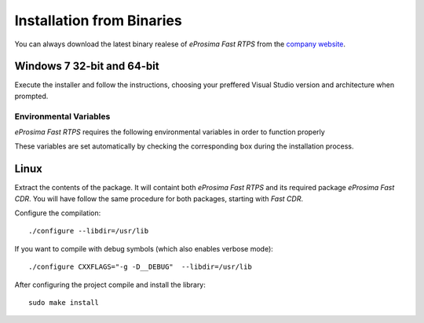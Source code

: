 Installation from Binaries
==========================

You can always download the latest binary realese of *eProsima Fast RTPS* from the `company website <https://www.eprosima.com/>`_.

Windows 7 32-bit and 64-bit
---------------------------

Execute the installer and follow the instructions, choosing your preffered Visual Studio version and architecture when prompted.

Environmental Variables
^^^^^^^^^^^^^^^^^^^^^^^

*eProsima Fast RTPS* requires the following environmental variables in order to function properly



These variables are set automatically by checking the corresponding box during the installation process.

Linux
-----

Extract the contents of the package. It will containt both *eProsima Fast RTPS* and its required package *eProsima Fast CDR*. You will have follow the same procedure for both packages, starting with *Fast CDR*.

Configure the compilation: ::

        ./configure --libdir=/usr/lib

If you want to compile with debug symbols (which also enables verbose mode): ::

        ./configure CXXFLAGS="-g -D__DEBUG"  --libdir=/usr/lib

After configuring the project compile and install the library: ::

        sudo make install

